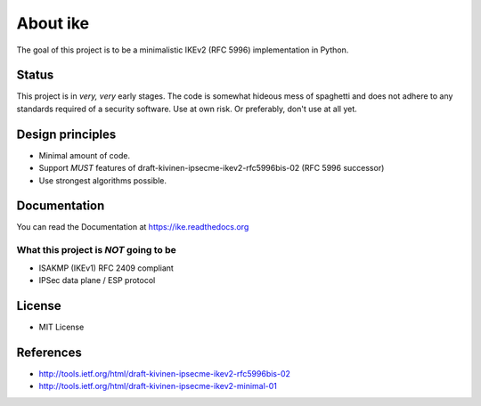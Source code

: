 About ike
=========

The goal of this project is to be a minimalistic IKEv2 (RFC 5996)
implementation in Python.

Status
------

This project is in *very, very* early stages. The code is somewhat
hideous mess of spaghetti and does not adhere to any standards required
of a security software. Use at own risk. Or preferably, don't use at all
yet.

Design principles
-----------------

-  Minimal amount of code.
-  Support *MUST* features of draft-kivinen-ipsecme-ikev2-rfc5996bis-02
   (RFC 5996 successor)
-  Use strongest algorithms possible.

Documentation
-------------

You can read the Documentation at https://ike.readthedocs.org

What this project is *NOT* going to be
~~~~~~~~~~~~~~~~~~~~~~~~~~~~~~~~~~~~~~

-  ISAKMP (IKEv1) RFC 2409 compliant
-  IPSec data plane / ESP protocol

License
-------

-  MIT License

References
----------

-  http://tools.ietf.org/html/draft-kivinen-ipsecme-ikev2-rfc5996bis-02
-  http://tools.ietf.org/html/draft-kivinen-ipsecme-ikev2-minimal-01

